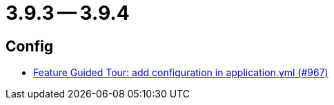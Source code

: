 = 3.9.3 -- 3.9.4

== Config

* link:https://www.github.com/ls1intum/Artemis/commit/95d73d666b0dd53e0300bf80039692d0f8b7c820[Feature Guided Tour: add configuration in application.yml (#967)]


